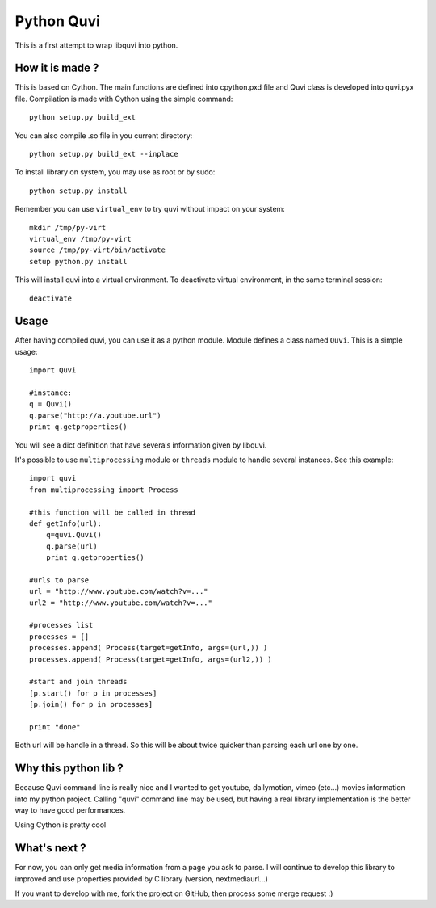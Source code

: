===========
Python Quvi
===========

This is a first attempt to wrap libquvi into python.

-----------------
How it is made ?
-----------------

This is based on Cython. The main functions are defined into cpython.pxd file and Quvi class is developed into quvi.pyx file.
Compilation is made with Cython using the simple command::

    python setup.py build_ext

You can also compile .so file in you current directory::

	python setup.py build_ext --inplace

To install library on system, you may use as root or by sudo::

    python setup.py install

Remember you can use ``virtual_env`` to try quvi without impact on your system::

    mkdir /tmp/py-virt
    virtual_env /tmp/py-virt
    source /tmp/py-virt/bin/activate
    setup python.py install

This will install quvi into a virtual environment. To deactivate virtual environment, in the same terminal session::

    deactivate

-----
Usage
-----

After having compiled quvi, you can use it as a python module. Module defines a class named ``Quvi``. This is a simple usage::

    import Quvi

    #instance:
    q = Quvi()
    q.parse("http://a.youtube.url")
    print q.getproperties()

You will see a dict definition that have severals information given by libquvi.

It's possible to use ``multiprocessing`` module or ``threads`` module to handle several instances. See this example::

    import quvi
    from multiprocessing import Process

    #this function will be called in thread
    def getInfo(url):
        q=quvi.Quvi()
        q.parse(url)
        print q.getproperties()
    
    #urls to parse
    url = "http://www.youtube.com/watch?v=..."
    url2 = "http://www.youtube.com/watch?v=..."

    #processes list
    processes = []
    processes.append( Process(target=getInfo, args=(url,)) )
    processes.append( Process(target=getInfo, args=(url2,)) )
    
    #start and join threads
    [p.start() for p in processes]
    [p.join() for p in processes]

    print "done"

Both url will be handle in a thread. So this will be about twice quicker than parsing each url one by one.

----------------------
Why this python lib ?
----------------------

Because Quvi command line is really nice and I wanted to get youtube, dailymotion, vimeo (etc...) movies information into my python project. Calling "quvi" command line may be used, but having a real library implementation is the better way to have good performances. 

Using Cython is pretty cool

-----------------
What's next ?
-----------------

For now, you can only get media information from a page you ask to parse. I will continue to develop this library to improved and use properties provided by C library (version, nextmediaurl...)

If you want to develop with me, fork the project on GitHub, then process some merge request :)

